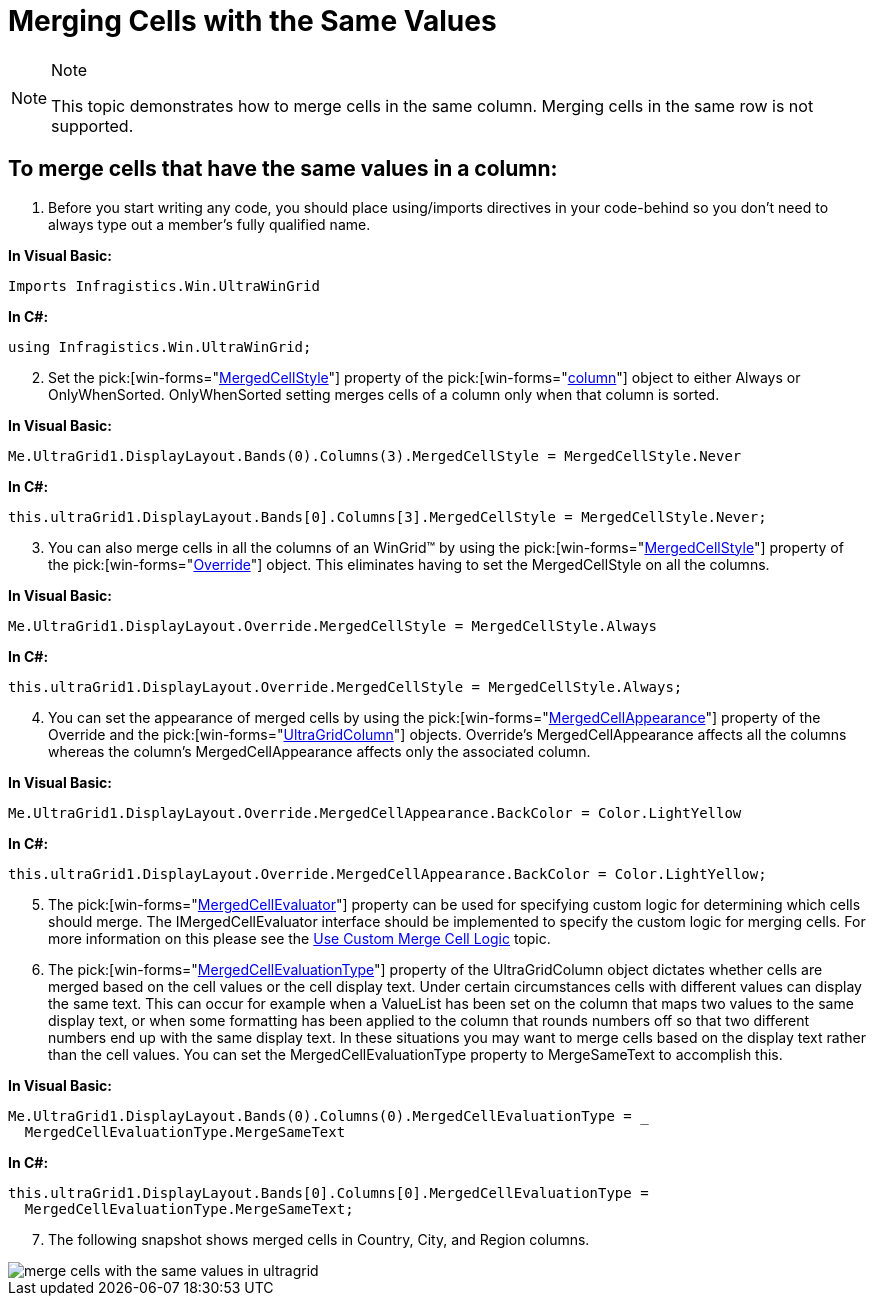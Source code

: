 ﻿////

|metadata|
{
    "name": "wingrid-merging-cells-with-the-same-values",
    "controlName": ["WinGrid"],
    "tags": ["Grids","How Do I"],
    "guid": "{45717128-3456-48CF-9F03-BE44002511DB}",  
    "buildFlags": [],
    "createdOn": "2005-11-07T00:00:00Z"
}
|metadata|
////

= Merging Cells with the Same Values

.Note
[NOTE]
====
This topic demonstrates how to merge cells in the same column. Merging cells in the same row is not supported.
====

== To merge cells that have the same values in a column:

[start=1]
. Before you start writing any code, you should place using/imports directives in your code-behind so you don't need to always type out a member's fully qualified name.

*In Visual Basic:*

----
Imports Infragistics.Win.UltraWinGrid
----

*In C#:*

----
using Infragistics.Win.UltraWinGrid;
----

[start=2]
. Set the  pick:[win-forms="link:{ApiPlatform}win.ultrawingrid{ApiVersion}~infragistics.win.ultrawingrid.ultragridcolumn~mergedcellstyle.html[MergedCellStyle]"]  property of the  pick:[win-forms="link:{ApiPlatform}win.ultrawingrid{ApiVersion}~infragistics.win.ultrawingrid.ultragridcolumn.html[column]"]  object to either Always or OnlyWhenSorted. OnlyWhenSorted setting merges cells of a column only when that column is sorted.

*In Visual Basic:*

----
Me.UltraGrid1.DisplayLayout.Bands(0).Columns(3).MergedCellStyle = MergedCellStyle.Never
----

*In C#:*

----
this.ultraGrid1.DisplayLayout.Bands[0].Columns[3].MergedCellStyle = MergedCellStyle.Never;
----

[start=3]
. You can also merge cells in all the columns of an WinGrid™ by using the  pick:[win-forms="link:{ApiPlatform}win.ultrawingrid{ApiVersion}~infragistics.win.ultrawingrid.ultragridoverride~mergedcellstyle.html[MergedCellStyle]"]  property of the  pick:[win-forms="link:{ApiPlatform}win.ultrawingrid{ApiVersion}~infragistics.win.ultrawingrid.ultragridoverride.html[Override]"]  object. This eliminates having to set the MergedCellStyle on all the columns.

*In Visual Basic:*

----
Me.UltraGrid1.DisplayLayout.Override.MergedCellStyle = MergedCellStyle.Always
----

*In C#:*

----
this.ultraGrid1.DisplayLayout.Override.MergedCellStyle = MergedCellStyle.Always;
----

[start=4]
. You can set the appearance of merged cells by using the  pick:[win-forms="link:{ApiPlatform}win.ultrawingrid{ApiVersion}~infragistics.win.ultrawingrid.ultragridoverride~mergedcellappearance.html[MergedCellAppearance]"]  property of the Override and the  pick:[win-forms="link:{ApiPlatform}win.ultrawingrid{ApiVersion}~infragistics.win.ultrawingrid.ultragridcolumn.html[UltraGridColumn]"]  objects. Override's MergedCellAppearance affects all the columns whereas the column's MergedCellAppearance affects only the associated column.

*In Visual Basic:*

----
Me.UltraGrid1.DisplayLayout.Override.MergedCellAppearance.BackColor = Color.LightYellow
----

*In C#:*

----
this.ultraGrid1.DisplayLayout.Override.MergedCellAppearance.BackColor = Color.LightYellow;
----

[start=5]
. The  pick:[win-forms="link:{ApiPlatform}win.ultrawingrid{ApiVersion}~infragistics.win.ultrawingrid.ultragridcolumn~mergedcellevaluator.html[MergedCellEvaluator]"]  property can be used for specifying custom logic for determining which cells should merge. The IMergedCellEvaluator interface should be implemented to specify the custom logic for merging cells. For more information on this please see the link:wingrid-using-custom-merge-cell-logic.html[Use Custom Merge Cell Logic] topic.
[start=6]
. The  pick:[win-forms="link:{ApiPlatform}win.ultrawingrid{ApiVersion}~infragistics.win.ultrawingrid.ultragridcolumn~mergedcellevaluationtype.html[MergedCellEvaluationType]"]  property of the UltraGridColumn object dictates whether cells are merged based on the cell values or the cell display text. Under certain circumstances cells with different values can display the same text. This can occur for example when a ValueList has been set on the column that maps two values to the same display text, or when some formatting has been applied to the column that rounds numbers off so that two different numbers end up with the same display text. In these situations you may want to merge cells based on the display text rather than the cell values. You can set the MergedCellEvaluationType property to MergeSameText to accomplish this.

*In Visual Basic:*

----
Me.UltraGrid1.DisplayLayout.Bands(0).Columns(0).MergedCellEvaluationType = _
  MergedCellEvaluationType.MergeSameText
----

*In C#:*

----
this.ultraGrid1.DisplayLayout.Bands[0].Columns[0].MergedCellEvaluationType = 
  MergedCellEvaluationType.MergeSameText;
----

[start=7]
. The following snapshot shows merged cells in Country, City, and Region columns.

image::Images\WinGrid_Merge_Cells_with_the_Same_Values_01.png[merge cells with the same values in ultragrid]